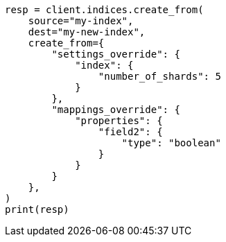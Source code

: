 // This file is autogenerated, DO NOT EDIT
// migration/apis/create-index-from-source.asciidoc:94

[source, python]
----
resp = client.indices.create_from(
    source="my-index",
    dest="my-new-index",
    create_from={
        "settings_override": {
            "index": {
                "number_of_shards": 5
            }
        },
        "mappings_override": {
            "properties": {
                "field2": {
                    "type": "boolean"
                }
            }
        }
    },
)
print(resp)
----
